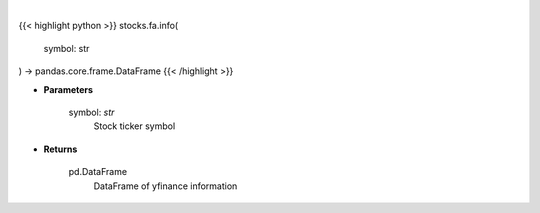 .. role:: python(code)
    :language: python
    :class: highlight

|

.. raw:: html

    <h3>
    > Gets ticker symbol info
    </h3>

{{< highlight python >}}
stocks.fa.info(
    symbol: str
) -> pandas.core.frame.DataFrame
{{< /highlight >}}

* **Parameters**

    symbol: *str*
        Stock ticker symbol

    
* **Returns**

    pd.DataFrame
        DataFrame of yfinance information
    